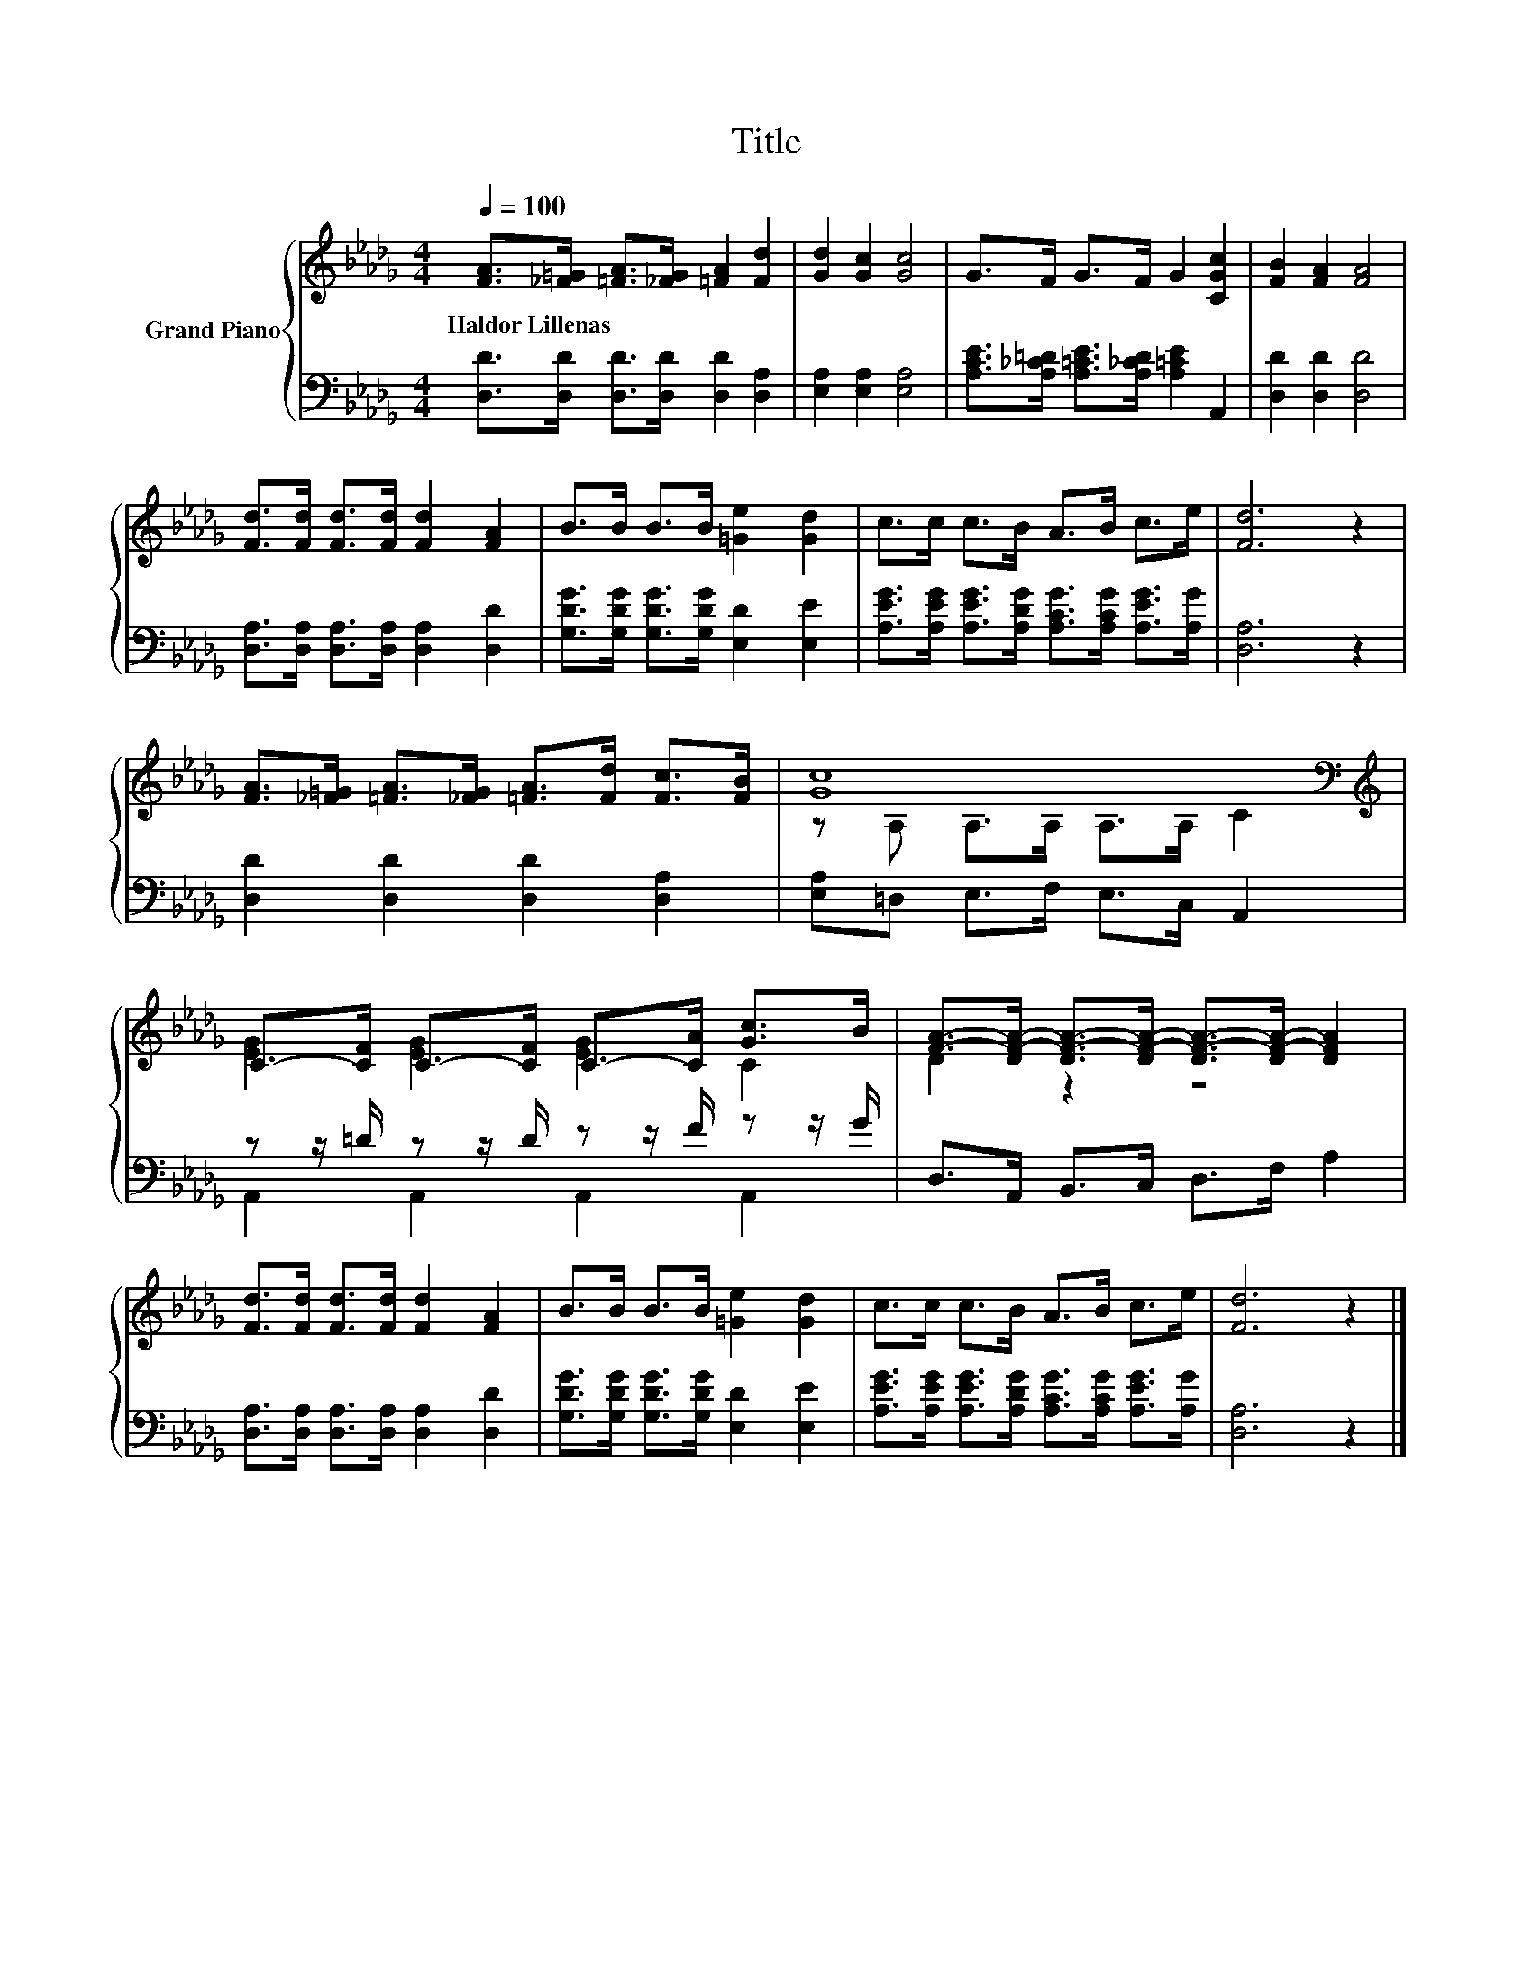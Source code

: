 X:1
T:Title
%%score { ( 1 3 ) | ( 2 4 ) }
L:1/8
Q:1/4=100
M:4/4
K:Db
V:1 treble nm="Grand Piano"
V:3 treble 
V:2 bass 
V:4 bass 
V:1
 [FA]>[_F=G] [=FA]>[_FG] [=FA]2 [Fd]2 | [Gd]2 [Gc]2 [Gc]4 | G>F G>F G2 [CGc]2 | [FB]2 [FA]2 [FA]4 | %4
w: Haldor~Lillenas * * * * *||||
 [Fd]>[Fd] [Fd]>[Fd] [Fd]2 [FA]2 | B>B B>B [=Ge]2 [Gd]2 | c>c c>B A>B c>e | [Fd]6 z2 | %8
w: ||||
 [FA]>[_F=G] [=FA]>[_FG] [=FA]>[Fd] [Fc]>[FB] | [Gc]8[K:bass][K:treble] | %10
w: ||
 C->[CF] C->[CF] C->[CA] [Gc]>B | [FA]->[DF-A-] [DF-A-]>[DF-A-] [DF-A-]>[DF-A-] [DFA]2 | %12
w: ||
 [Fd]>[Fd] [Fd]>[Fd] [Fd]2 [FA]2 | B>B B>B [=Ge]2 [Gd]2 | c>c c>B A>B c>e | [Fd]6 z2 |] %16
w: ||||
V:2
 [D,D]>[D,D] [D,D]>[D,D] [D,D]2 [D,A,]2 | [E,A,]2 [E,A,]2 [E,A,]4 | %2
 [A,CE]>[A,_C=D] [A,=CE]>[A,_CD] [A,=CE]2 A,,2 | [D,D]2 [D,D]2 [D,D]4 | %4
 [D,A,]>[D,A,] [D,A,]>[D,A,] [D,A,]2 [D,D]2 | [G,DG]>[G,DG] [G,DG]>[G,DG] [E,D]2 [E,E]2 | %6
 [A,EG]>[A,EG] [A,EG]>[A,DG] [A,CG]>[A,CG] [A,EG]>[A,G] | [D,A,]6 z2 | %8
 [D,D]2 [D,D]2 [D,D]2 [D,A,]2 | [E,A,]=D, E,>F, E,>C, A,,2 | z z/ =D/ z z/ D/ z z/ F/ z z/ G/ | %11
 D,>A,, B,,>C, D,>F, A,2 | [D,A,]>[D,A,] [D,A,]>[D,A,] [D,A,]2 [D,D]2 | %13
 [G,DG]>[G,DG] [G,DG]>[G,DG] [E,D]2 [E,E]2 | %14
 [A,EG]>[A,EG] [A,EG]>[A,DG] [A,CG]>[A,CG] [A,EG]>[A,G] | [D,A,]6 z2 |] %16
V:3
 x8 | x8 | x8 | x8 | x8 | x8 | x8 | x8 | x8 | z[K:bass] A, A,>A, A,>A,[K:treble] C2 | %10
 [EG]2 [EG]2 [EG]2 C2 | D2 z2 z4 | x8 | x8 | x8 | x8 |] %16
V:4
 x8 | x8 | x8 | x8 | x8 | x8 | x8 | x8 | x8 | x8 | A,,2 A,,2 A,,2 A,,2 | x8 | x8 | x8 | x8 | x8 |] %16

